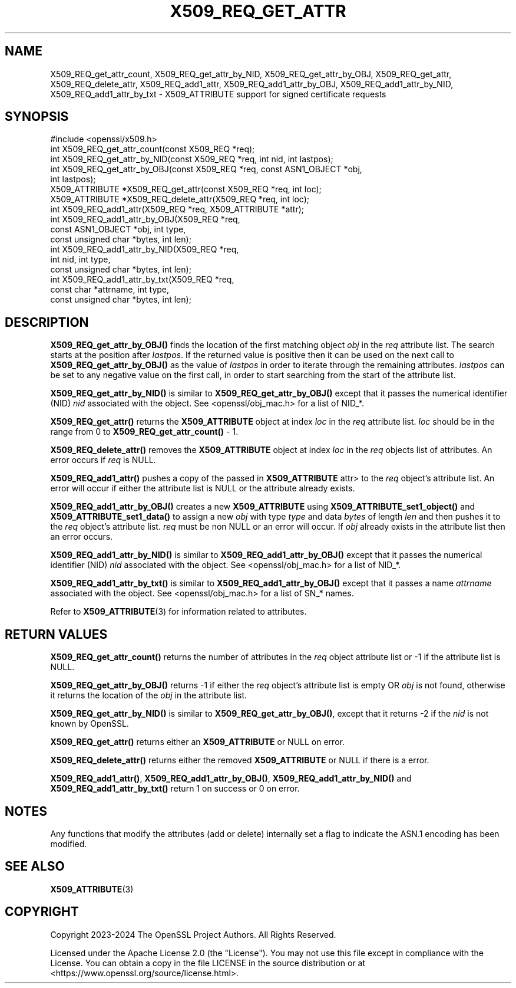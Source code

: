 .\" -*- mode: troff; coding: utf-8 -*-
.\" Automatically generated by Pod::Man 5.0102 (Pod::Simple 3.45)
.\"
.\" Standard preamble:
.\" ========================================================================
.de Sp \" Vertical space (when we can't use .PP)
.if t .sp .5v
.if n .sp
..
.de Vb \" Begin verbatim text
.ft CW
.nf
.ne \\$1
..
.de Ve \" End verbatim text
.ft R
.fi
..
.\" \*(C` and \*(C' are quotes in nroff, nothing in troff, for use with C<>.
.ie n \{\
.    ds C` ""
.    ds C' ""
'br\}
.el\{\
.    ds C`
.    ds C'
'br\}
.\"
.\" Escape single quotes in literal strings from groff's Unicode transform.
.ie \n(.g .ds Aq \(aq
.el       .ds Aq '
.\"
.\" If the F register is >0, we'll generate index entries on stderr for
.\" titles (.TH), headers (.SH), subsections (.SS), items (.Ip), and index
.\" entries marked with X<> in POD.  Of course, you'll have to process the
.\" output yourself in some meaningful fashion.
.\"
.\" Avoid warning from groff about undefined register 'F'.
.de IX
..
.nr rF 0
.if \n(.g .if rF .nr rF 1
.if (\n(rF:(\n(.g==0)) \{\
.    if \nF \{\
.        de IX
.        tm Index:\\$1\t\\n%\t"\\$2"
..
.        if !\nF==2 \{\
.            nr % 0
.            nr F 2
.        \}
.    \}
.\}
.rr rF
.\" ========================================================================
.\"
.IX Title "X509_REQ_GET_ATTR 3ossl"
.TH X509_REQ_GET_ATTR 3ossl 2024-09-07 3.3.2 OpenSSL
.\" For nroff, turn off justification.  Always turn off hyphenation; it makes
.\" way too many mistakes in technical documents.
.if n .ad l
.nh
.SH NAME
X509_REQ_get_attr_count,
X509_REQ_get_attr_by_NID, X509_REQ_get_attr_by_OBJ, X509_REQ_get_attr,
X509_REQ_delete_attr,
X509_REQ_add1_attr, X509_REQ_add1_attr_by_OBJ, X509_REQ_add1_attr_by_NID,
X509_REQ_add1_attr_by_txt
\&\- X509_ATTRIBUTE support for signed certificate requests
.SH SYNOPSIS
.IX Header "SYNOPSIS"
.Vb 1
\& #include <openssl/x509.h>
\&
\& int X509_REQ_get_attr_count(const X509_REQ *req);
\& int X509_REQ_get_attr_by_NID(const X509_REQ *req, int nid, int lastpos);
\& int X509_REQ_get_attr_by_OBJ(const X509_REQ *req, const ASN1_OBJECT *obj,
\&                              int lastpos);
\& X509_ATTRIBUTE *X509_REQ_get_attr(const X509_REQ *req, int loc);
\& X509_ATTRIBUTE *X509_REQ_delete_attr(X509_REQ *req, int loc);
\& int X509_REQ_add1_attr(X509_REQ *req, X509_ATTRIBUTE *attr);
\& int X509_REQ_add1_attr_by_OBJ(X509_REQ *req,
\&                               const ASN1_OBJECT *obj, int type,
\&                               const unsigned char *bytes, int len);
\& int X509_REQ_add1_attr_by_NID(X509_REQ *req,
\&                               int nid, int type,
\&                               const unsigned char *bytes, int len);
\& int X509_REQ_add1_attr_by_txt(X509_REQ *req,
\&                               const char *attrname, int type,
\&                               const unsigned char *bytes, int len);
.Ve
.SH DESCRIPTION
.IX Header "DESCRIPTION"
\&\fBX509_REQ_get_attr_by_OBJ()\fR finds the location of the first matching object \fIobj\fR
in the \fIreq\fR attribute list. The search starts at the position after \fIlastpos\fR.
If the returned value is positive then it can be used on the next call to
\&\fBX509_REQ_get_attr_by_OBJ()\fR as the value of \fIlastpos\fR in order to iterate through
the remaining attributes. \fIlastpos\fR can be set to any negative value on the
first call, in order to start searching from the start of the attribute list.
.PP
\&\fBX509_REQ_get_attr_by_NID()\fR is similar to \fBX509_REQ_get_attr_by_OBJ()\fR except that
it passes the numerical identifier (NID) \fInid\fR associated with the object.
See <openssl/obj_mac.h> for a list of NID_*.
.PP
\&\fBX509_REQ_get_attr()\fR returns the \fBX509_ATTRIBUTE\fR object at index \fIloc\fR in the
\&\fIreq\fR attribute list. \fIloc\fR should be in the range from 0 to
\&\fBX509_REQ_get_attr_count()\fR \- 1.
.PP
\&\fBX509_REQ_delete_attr()\fR removes the \fBX509_ATTRIBUTE\fR object at index \fIloc\fR in
the \fIreq\fR objects list of attributes. An error occurs if \fIreq\fR is NULL.
.PP
\&\fBX509_REQ_add1_attr()\fR pushes a copy of the passed in \fBX509_ATTRIBUTE\fR \fRattr>
to the \fIreq\fR object's attribute list. An error will occur if either the
attribute list is NULL or the attribute already exists.
.PP
\&\fBX509_REQ_add1_attr_by_OBJ()\fR creates a new \fBX509_ATTRIBUTE\fR using
\&\fBX509_ATTRIBUTE_set1_object()\fR and \fBX509_ATTRIBUTE_set1_data()\fR to assign a new
\&\fIobj\fR with type \fItype\fR and data \fIbytes\fR of length \fIlen\fR and then pushes it
to the \fIreq\fR object's attribute list. \fIreq\fR must be non NULL or an error
will occur. If \fIobj\fR already exists in the attribute list then an error occurs.
.PP
\&\fBX509_REQ_add1_attr_by_NID()\fR is similar to \fBX509_REQ_add1_attr_by_OBJ()\fR except
that it passes the numerical identifier (NID) \fInid\fR associated with the object.
See <openssl/obj_mac.h> for a list of NID_*.
.PP
\&\fBX509_REQ_add1_attr_by_txt()\fR is similar to \fBX509_REQ_add1_attr_by_OBJ()\fR except
that it passes a name \fIattrname\fR associated with the object.
See <openssl/obj_mac.h> for a list of SN_* names.
.PP
Refer to \fBX509_ATTRIBUTE\fR\|(3) for information related to attributes.
.SH "RETURN VALUES"
.IX Header "RETURN VALUES"
\&\fBX509_REQ_get_attr_count()\fR returns the number of attributes in the \fIreq\fR object
attribute list or \-1 if the attribute list is NULL.
.PP
\&\fBX509_REQ_get_attr_by_OBJ()\fR returns \-1 if either the \fIreq\fR object's attribute
list is empty OR \fIobj\fR is not found, otherwise it returns the location of the
\&\fIobj\fR in the attribute list.
.PP
\&\fBX509_REQ_get_attr_by_NID()\fR is similar to \fBX509_REQ_get_attr_by_OBJ()\fR, except that
it returns \-2 if the \fInid\fR is not known by OpenSSL.
.PP
\&\fBX509_REQ_get_attr()\fR returns either an \fBX509_ATTRIBUTE\fR or NULL on error.
.PP
\&\fBX509_REQ_delete_attr()\fR returns either the removed \fBX509_ATTRIBUTE\fR or NULL if
there is a error.
.PP
\&\fBX509_REQ_add1_attr()\fR, \fBX509_REQ_add1_attr_by_OBJ()\fR, \fBX509_REQ_add1_attr_by_NID()\fR
and \fBX509_REQ_add1_attr_by_txt()\fR return 1 on success or 0 on error.
.SH NOTES
.IX Header "NOTES"
Any functions that modify the attributes (add or delete) internally set a flag
to indicate the ASN.1 encoding has been modified.
.SH "SEE ALSO"
.IX Header "SEE ALSO"
\&\fBX509_ATTRIBUTE\fR\|(3)
.SH COPYRIGHT
.IX Header "COPYRIGHT"
Copyright 2023\-2024 The OpenSSL Project Authors. All Rights Reserved.
.PP
Licensed under the Apache License 2.0 (the "License").  You may not use
this file except in compliance with the License.  You can obtain a copy
in the file LICENSE in the source distribution or at
<https://www.openssl.org/source/license.html>.
